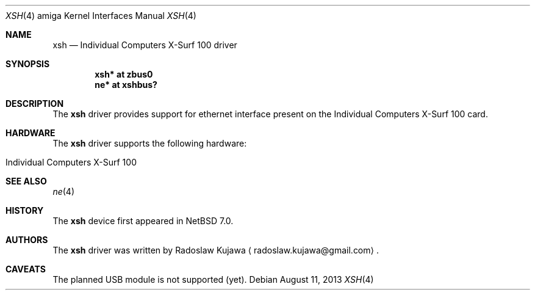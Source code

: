 .\" $NetBSD: xsh.4,v 1.2 2013/08/11 13:18:24 rkujawa Exp $
.\"
.\" Copyright (c) 2013 The NetBSD Foundation, Inc.
.\" All rights reserved.
.\"
.\" This code is derived from software contributed to The NetBSD Foundation
.\" by Radoslaw Kujawa.
.\"
.\" Redistribution and use in source and binary forms, with or without
.\" modification, are permitted provided that the following conditions
.\" are met:
.\" 1. Redistributions of source code must retain the above copyright
.\"    notice, this list of conditions and the following disclaimer.
.\" 2. Redistributions in binary form must reproduce the above copyright
.\"    notice, this list of conditions and the following disclaimer in the
.\"    documentation and/or other materials provided with the distribution.
.\"
.\" THIS SOFTWARE IS PROVIDED BY THE NETBSD FOUNDATION, INC. AND CONTRIBUTORS
.\" ``AS IS'' AND ANY EXPRESS OR IMPLIED WARRANTIES, INCLUDING, BUT NOT LIMITED
.\" TO, THE IMPLIED WARRANTIES OF MERCHANTABILITY AND FITNESS FOR A PARTICULAR
.\" PURPOSE ARE DISCLAIMED.  IN NO EVENT SHALL THE FOUNDATION OR CONTRIBUTORS
.\" BE LIABLE FOR ANY DIRECT, INDIRECT, INCIDENTAL, SPECIAL, EXEMPLARY, OR
.\" CONSEQUENTIAL DAMAGES (INCLUDING, BUT NOT LIMITED TO, PROCUREMENT OF
.\" SUBSTITUTE GOODS OR SERVICES; LOSS OF USE, DATA, OR PROFITS; OR BUSINESS
.\" INTERRUPTION) HOWEVER CAUSED AND ON ANY THEORY OF LIABILITY, WHETHER IN
.\" CONTRACT, STRICT LIABILITY, OR TORT (INCLUDING NEGLIGENCE OR OTHERWISE)
.\" ARISING IN ANY WAY OUT OF THE USE OF THIS SOFTWARE, EVEN IF ADVISED OF THE
.\" POSSIBILITY OF SUCH DAMAGE.
.\"
.Dd August 11, 2013
.Dt XSH 4 amiga
.Os
.Sh NAME
.Nm xsh
.Nd Individual Computers X-Surf 100 driver
.Sh SYNOPSIS
.Cd "xsh* at zbus0"
.Cd "ne* at xshbus?"
.Sh DESCRIPTION
The
.Nm
driver provides support for ethernet interface present on the Individual 
Computers X-Surf 100 card.
.Sh HARDWARE
The
.Nm
driver supports the following hardware:
.Bl -tag -offset indent
.It Individual Computers X-Surf 100
.El
.Sh SEE ALSO
.Xr ne 4
.Sh HISTORY
The
.Nm
device first appeared in
.Nx 7.0 .
.Sh AUTHORS
.An -nosplit
The
.Nm
driver was written by
.An Radoslaw Kujawa
.Aq radoslaw.kujawa@gmail.com .
.Sh CAVEATS
The planned USB module is not supported (yet).
